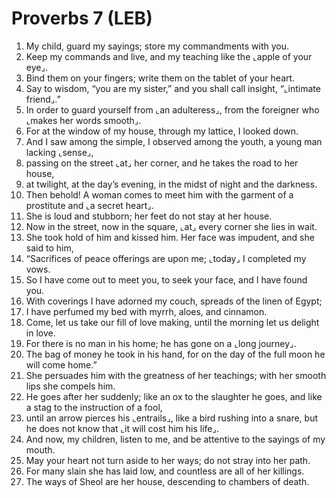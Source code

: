 * Proverbs 7 (LEB)
:PROPERTIES:
:ID: LEB/20-PRO07
:END:

1. My child, guard my sayings; store my commandments with you.
2. Keep my commands and live, and my teaching like the ⌞apple of your eye⌟.
3. Bind them on your fingers; write them on the tablet of your heart.
4. Say to wisdom, “you are my sister,” and you shall call insight, “⌞intimate friend⌟.”
5. In order to guard yourself from ⌞an adulteress⌟, from the foreigner who ⌞makes her words smooth⌟.
6. For at the window of my house, through my lattice, I looked down.
7. And I saw among the simple, I observed among the youth, a young man lacking ⌞sense⌟,
8. passing on the street ⌞at⌟ her corner, and he takes the road to her house,
9. at twilight, at the day’s evening, in the midst of night and the darkness.
10. Then behold! A woman comes to meet him with the garment of a prostitute and ⌞a secret heart⌟.
11. She is loud and stubborn; her feet do not stay at her house.
12. Now in the street, now in the square, ⌞at⌟ every corner she lies in wait.
13. She took hold of him and kissed him. Her face was impudent, and she said to him,
14. “Sacrifices of peace offerings are upon me; ⌞today⌟ I completed my vows.
15. So I have come out to meet you, to seek your face, and I have found you.
16. With coverings I have adorned my couch, spreads of the linen of Egypt;
17. I have perfumed my bed with myrrh, aloes, and cinnamon.
18. Come, let us take our fill of love making, until the morning let us delight in love.
19. For there is no man in his home; he has gone on a ⌞long journey⌟.
20. The bag of money he took in his hand, for on the day of the full moon he will come home.”
21. She persuades him with the greatness of her teachings; with her smooth lips she compels him.
22. He goes after her suddenly; like an ox to the slaughter he goes, and like a stag to the instruction of a fool,
23. until an arrow pierces his ⌞entrails⌟, like a bird rushing into a snare, but he does not know that ⌞it will cost him his life⌟.
24. And now, my children, listen to me, and be attentive to the sayings of my mouth.
25. May your heart not turn aside to her ways; do not stray into her path.
26. For many slain she has laid low, and countless are all of her killings.
27. The ways of Sheol are her house, descending to chambers of death.
